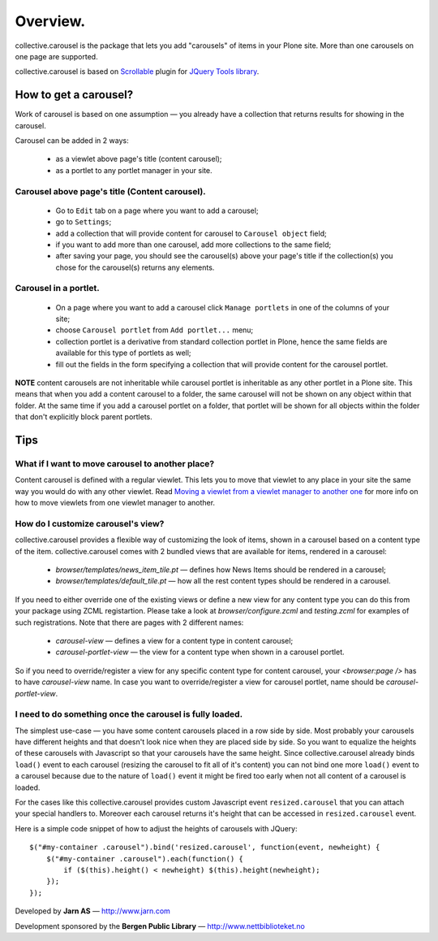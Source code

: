---------
Overview.
---------

collective.carousel is the package that lets you add "carousels" of items in
your Plone site. More than one carousels on one page are supported.

collective.carousel is based on `Scrollable`__ plugin for `JQuery Tools
library`__.

  .. |---| unicode:: U+2014  .. em dash
  .. __: http://flowplayer.org/tools/scrollable.html
  .. __: http://flowplayer.org/tools/index.html

How to get a carousel?
======================

Work of carousel is based on one assumption |---| you already have a
collection that returns results for showing in the carousel.

Carousel can be added in 2 ways:

    * as a viewlet above page's title (content carousel);
    * as a portlet to any portlet manager in your site.

Carousel above page's title (Content carousel).
-----------------------------------------------

    * Go to ``Edit`` tab on a page where you want to add a carousel;
    * go to ``Settings``;
    * add a collection that will provide content for carousel to ``Carousel
      object`` field;
    * if you want to add more than one carousel, add more collections to the
      same field;
    * after saving your page, you should see the carousel(s) above your page's
      title if the collection(s) you chose for the carousel(s) returns any
      elements.

Carousel in a portlet.
----------------------

    * On a page where you want to add a carousel click ``Manage portlets`` in
      one of the columns of your site;
    * choose ``Carousel portlet`` from ``Add portlet...`` menu;
    * collection portlet is a derivative from standard collection portlet in
      Plone, hence the same fields are available for this type of portlets as
      well;
    * fill out the fields in the form specifying a collection that will
      provide content for the carousel portlet.

**NOTE** content carousels are not inheritable while carousel portlet is
inheritable as any other portlet in a Plone site. This means that when you add
a content carousel to a folder, the same carousel will not be shown on any
object within that folder. At the same time if you add a carousel portlet on a
folder, that portlet will be shown for all objects within the folder that
don't explicitly block parent portlets.

Tips
====

What if I want to move carousel to another place?
-------------------------------------------------
Content carousel is defined with a regular viewlet. This lets you to move that
viewlet to any place in your site the same way you would do with any other
viewlet. Read `Moving a viewlet from a viewlet manager to another one`__ for
more info on how to move viewlets from one viewlet manager to another.

  .. __: http://plone.org/documentation/tutorial/customizing-main-template-viewlets/moving-a-viewlet/

How do I customize carousel's view?
-----------------------------------
collective.carousel provides a flexible way of customizing the look of items,
shown in a carousel based on a content type of the item. collective.carousel
comes with 2 bundled views that are available for items, rendered in a
carousel:

  * `browser/templates/news_item_tile.pt` |---| defines how News Items should
    be rendered in a carousel;
  * `browser/templates/default_tile.pt` |---| how all the rest content types
    should be rendered in a carousel.

If you need to either override one of the existing views or define a new view
for any content type you can do this from your package using ZCML
registartion. Please take a look at `browser/configure.zcml` and
`testing.zcml` for examples of such registrations. Note that there are pages
with 2 different names:

  * `carousel-view` |---| defines a view for a content type in content
    carousel;
  * `carousel-portlet-view` |---| the view for a content type when shown in a
    carousel portlet.

So if you need to override/register a view for any specific content type for
content carousel, your `<browser:page />` has to have `carousel-view` name. In
case you want to override/register a view for carousel portlet, name should be
`carousel-portlet-view`.

I need to do something once the carousel is fully loaded.
---------------------------------------------------------
The simplest use-case |---| you have some content carousels placed in a row
side by side. Most probably your carousels have different heights and that
doesn't look nice when they are placed side by side. So you want to equalize
the heights of these carousels with Javascript so that your carousels have the
same height. Since collective.carousel already binds ``load()`` event to each
carousel (resizing the carousel to fit all of it's content) you can not bind
one more ``load()`` event to a carousel because due to the nature of
``load()`` event it might be fired too early when not all content of a
carousel is loaded.

For the cases like this collective.carousel provides custom Javascript event
``resized.carousel`` that you can attach your special handlers to. Moreover
each carousel returns it's height that can be accessed in ``resized.carousel``
event.

Here is a simple code snippet of how to adjust the heights of carousels with
JQuery::

    $("#my-container .carousel").bind('resized.carousel', function(event, newheight) {
        $("#my-container .carousel").each(function() {
            if ($(this).height() < newheight) $(this).height(newheight);
        });
    });


Developed by **Jarn AS** |---| http://www.jarn.com

Development sponsored by the **Bergen Public Library** |---|
http://www.nettbiblioteket.no



